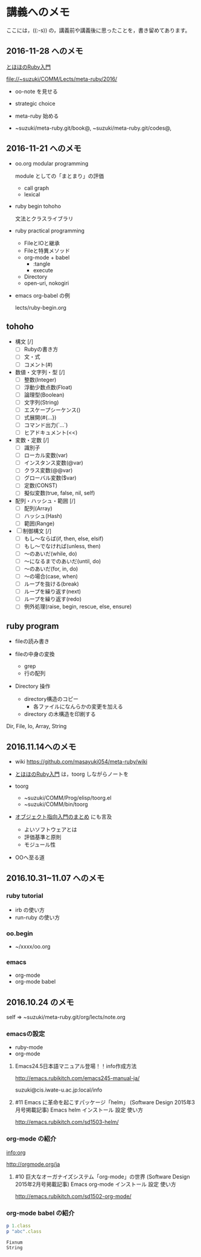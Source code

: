 * 講義へのメモ

ここには，((:-s)) の，講義前や講義後に思ったことを，書き留めてあります。

** 2016-11-28 へのメモ

[[http://www.tohoho-web.com/ruby/][とほほのRuby入門]]


   file://~suzuki/COMM/Lects/meta-ruby/2016/

- oo-note を見せる

- strategic choice 

- meta-ruby 始める

- ~suzuki/meta-ruby.git/book@, ~suzuki/meta-ruby.git/codes@, 
   
  

** 2016-11-21 へのメモ

- oo.org modular programming

  module としての「まとまり」の評価
  - call graph
  - lexical

- ruby begin tohoho

  文法とクラスライブラリ

- ruby practical programming

  - FileとIOと継承
  - Fileと特異メソッド
  - org-mode + babel
    - :tangle
    - execute
  - Directory
  - open-uri, nokogiri

- emacs org-babel の例

  lects/ruby-begin.org



** tohoho

- 構文 [/]
    - [ ] Rubyの書き方
    - [ ] 文・式
    - [ ] コメント(#) 

- 数値・文字列・型 [/]
    - [ ] 整数(Integer)
    - [ ] 浮動少数点数(Float)
    - [ ] 論理型(Boolean)
    - [ ] 文字列(String)
    - [ ] エスケープシーケンス(\x)
    - [ ] 式展開(#{...})
    - [ ] コマンド出力(`...`)
    - [ ] ヒアドキュメント(<<) 

- 変数・定数 [/]
    - [ ] 識別子
    - [ ] ローカル変数(var)
    - [ ] インスタンス変数(@var)
    - [ ] クラス変数(@@var)
    - [ ] グローバル変数($var)
    - [ ] 定数(CONST)
    - [ ] 擬似変数(true, false, nil, self) 

- 配列・ハッシュ・範囲 [/]
    - [ ] 配列(Array)
    - [ ] ハッシュ(Hash)
    - [ ] 範囲(Range) 

- [ ] 制御構文 [/]
    - [ ] もし～ならば(if, then, else, elsif)
    - [ ] もし～でなければ(unless, then)
    - [ ] ～のあいだ(while, do)
    - [ ] ～になるまでのあいだ(until, do)
    - [ ] ～のあいだ(for, in, do)
    - [ ] ～の場合(case, when)
    - [ ] ループを抜ける(break)
    - [ ] ループを繰り返す(next)
    - [ ] ループを繰り返す(redo)
    - [ ] 例外処理(raise, begin, rescue, else, ensure) 


** ruby program

   - fileの読み書き

   - fileの中身の変換
     - grep
     - 行の配列

   - Directory 操作
     - directory構造のコピー
       - 各ファイルになんらかの変更を加える
     - directory の木構造を印刷する

   Dir, File, Io, Array, String

** 2016.11.14へのメモ

- wiki https://github.com/masayuki054/meta-ruby/wiki

- [[http://www.tohoho-web.com/ruby/][とほほのRuby入門]] は，toorg しながらノートを

- toorg 
  - ~suzuki/COMM/Prog/elisp/toorg.el
  - ~suzuki/COMM/bin/toorg 

- [[http://wiki.cis.iwate-u.ac.jp/~wiki/eiffel.cgi?%e3%82%aa%e3%83%96%e3%82%b8%e3%82%a7%e3%82%af%e3%83%88%e6%8c%87%e5%90%91%e5%85%a5%e9%96%80%e3%81%ae%e3%81%be%e3%81%a8%e3%82%81   ][オブジェクト指向入門のまとめ]] にも言及
  - よいソフトウェアとは
  - 評価基準と原則
  - モジュール性

- OOへ至る道

** 2016.10.31~11.07 へのメモ

*** ruby tutorial

    - irb の使い方
    - run-ruby の使い方

*** oo.begin

    - ~/xxxx/oo.org

*** emacs 
    - org-mode
    - org-mode babel

** 2016.10.24 のメモ

   self => ~suzuki/meta-ruby.git/org/lects/note.org

*** emacsの設定

    - ruby-mode
    - org-mode

**** Emacs24.5日本語マニュアル登場！！info作成方法
     http://emacs.rubikitch.com/emacs245-manual-ja/

     suzuki@cis.iwate-u.ac.jp:local/info

**** #11 Emacs に革命を起こすパッケージ「helm」 (Software Design 2015年3月号掲載記事) Emacs helm インストール 設定 使い方
     http://emacs.rubikitch.com/sd1503-helm/

*** org-mode の紹介

    [[info:org]]

    http://orgmode.org/ja

**** #10 巨大なオーガナイズシステム「org-mode」の世界 (Software Design 2015年2月号掲載記事) Emacs org-mode インストール 設定 使い方
     http://emacs.rubikitch.com/sd1502-org-mode/

*** org-mode babel の紹介

  #+BEGIN_SRC ruby :exports both :results output
p 1.class
p "abc".class

  #+END_SRC

  #+RESULTS:
  : Fixnum
  : String


  



